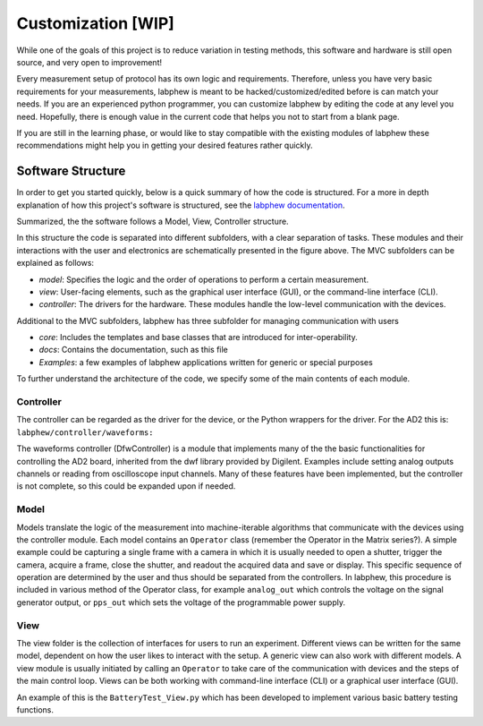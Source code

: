 *************
Customization   [WIP]
*************

While one of the goals of this project is to reduce variation in testing methods, this software and hardware is still
open source, and very open to improvement!

Every measurement setup of protocol has its own logic and requirements.
Therefore, unless you have very basic requirements for your measurements, labphew is meant to be
hacked/customized/edited before is can match your needs. If you are an experienced python programmer,
you can customize labphew by editing the code at any level you need. Hopefully, there is enough value
in the current code that helps you not to start from a blank page.

If you are still in the learning phase, or would like to stay compatible with the existing modules of labphew
these recommendations might help you in getting your desired features rather quickly.

Software Structure
******************
In order to get you started quickly, below is a quick summary of how the code is structured.
For a more in depth explanation of how this project's software is structured, see
the `labphew documentation <https://labphew.readthedocs.io/en/latest/walkthrough.html>`_.


Summarized, the the software follows a Model, View, Controller structure.

.. image:: _static/mvc_diagram.png
   :scale: 50 %
   :alt: the model-view-controller framework

In this structure the code is separated into different subfolders,
with a clear separation of tasks. These modules and their interactions with the user and electronics
are schematically presented in the figure above. The MVC subfolders can be explained as follows:

* *model*: Specifies the logic and the order of operations to perform a certain measurement.
* *view*: User-facing elements, such as the graphical user interface (GUI), or the command-line interface (CLI).
* *controller*: The drivers for the hardware. These modules handle the low-level communication with the devices.

Additional to the MVC subfolders, labphew has three subfolder for managing communication with users

* *core*: Includes the templates and base classes that are introduced for inter-operability.
* *docs*: Contains the documentation, such as this file
* *Examples*: a few examples of labphew applications written for generic or special purposes

To further understand the architecture of the code, we specify some of the main contents of each module.

Controller
^^^^^^^^^^

The controller can be regarded as the driver for the device, or the Python wrappers for the driver.
For the AD2 this is: ``labphew/controller/waveforms:``

The waveforms controller (DfwController) is a module that implements many of the the basic functionalities for
controlling the AD2 board, inherited from the dwf library provided by Digilent. Examples include setting analog outputs
channels or reading from oscilloscope input channels. Many of these features have been implemented, but the controller
is not complete, so this could be expanded upon if needed.

Model
^^^^^

Models translate the logic of the measurement into machine-iterable algorithms that communicate with
the devices using the controller module. Each model contains an ``Operator`` class
(remember the Operator in the Matrix series?).
A simple example could be capturing a single frame with a camera
in which it is usually needed to open a shutter, trigger the camera, acquire a frame, close the shutter,
and readout the acquired data and save or display.
This specific sequence of operation are determined by the user
and thus should be separated from the controllers.
In labphew, this procedure is included in various method of the Operator class, for example
``analog_out`` which controls the voltage on the signal generator output,
or ``pps_out`` which sets the voltage of the programmable power supply.

View
^^^^

The view folder is the collection of interfaces for users to run an experiment. Different views can be written for the
same model, dependent on how the user likes to interact with the setup. A generic view can also work with different
models. A view module is usually initiated by calling an ``Operator`` to take care of the communication with devices
and the steps of the main control loop.
Views can be both working with command-line interface (CLI) or a graphical user interface (GUI).

An example of this is the ``BatteryTest_View.py`` which has been developed to implement various basic battery testing
functions.